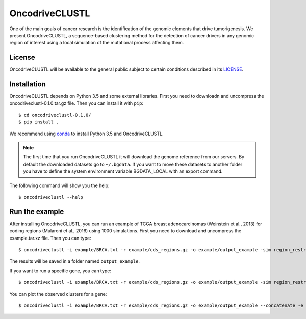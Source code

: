 .. _readme:

OncodriveCLUSTL
================

One of the main goals of cancer research is the identification of the genomic elements that drive tumorigenesis. We present OncodriveCLUSTL, a sequence-based clustering method for the detection of cancer drivers in any genomic region of interest  using a local simulation of the mutational process affecting them.

.. _readme license:

License
-------

OncodriveCLUSTL will be available to the general public subject to certain conditions described in its `LICENSE <LICENSE>`_.

.. _readme install:

Installation
------------

OncodriveCLUSTL depends on Python 3.5 and some external libraries. First you need to downloadn and uncompress the oncodriveclustl-0.1.0.tar.gz file.
Then you can install it with ``pip``::

        $ cd oncodriveclustl-0.1.0/
        $ pip install .

We recommend using `conda <https://www.anaconda.com/download/>`_ to install Python 3.5 and OncodriveCLUSTL.

.. note::

    The first time that you run OncodriveCLUSTL it will download the genome reference from our servers. By default the
    downloaded datasets go to ``~/.bgdata``. If you want to move these datasets to another folder you have to define the
    system environment variable BGDATA_LOCAL with an export command.

The following command will show you the help::

        $ oncodriveclustl --help

.. _readme example:

Run the example
---------------

After installing OncodriveCLUSTL, you can run an example of TCGA breast adenocarcinomas (Weinstein et al., 2013) for coding regions (Mularoni et al., 2016) using 1000 simulations.
First you need to download and uncompress the example.tar.xz file. Then you can type::

        $ oncodriveclustl -i example/BRCA.txt -r example/cds_regions.gz -o example/output_example -sim region_restricted --concatenate -n 1000

The results will be saved in a folder named ``output_example``.

If you want to run a specific gene, you can type::

        $ oncodriveclustl -i example/BRCA.txt -r example/cds_regions.gz -o example/output_example -sim region_restricted --concatenate -n 1000 -e PIK3CA

You can plot the observed clusters for a gene::

        $ oncodriveclustl -i example/BRCA.txt -r example/cds_regions.gz -o example/output_example --concatenate -e PIK3CA --plot

